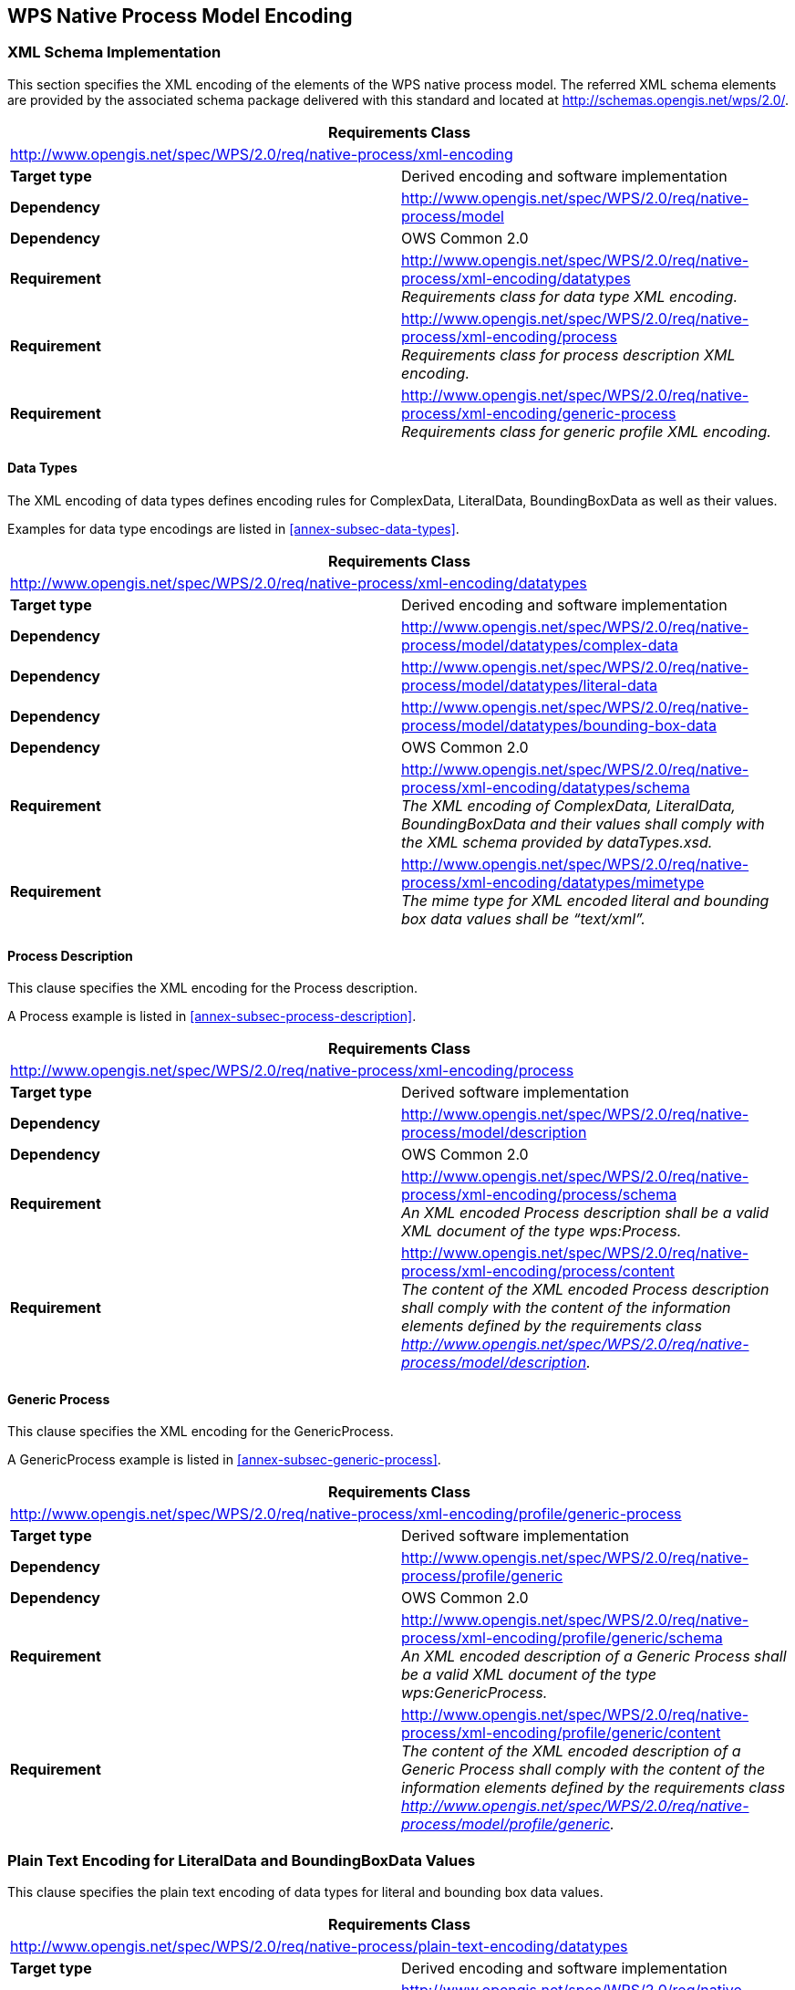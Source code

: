 
[[sec-wps-native-process-model-encoding]]
== WPS Native Process Model Encoding

=== XML Schema Implementation
This section specifies the XML encoding of the elements of the WPS native process model. The referred XML schema elements are provided by the associated schema package delivered with this standard and located at http://schemas.opengis.net/wps/2.0/.

[%unnumbered]
[cols="2"]
|===
2+^h|Requirements Class
2+|http://www.opengis.net/spec/WPS/2.0/req/native-process/xml-encoding

.^|*Target type* |Derived encoding and software implementation
.^|*Dependency* |http://www.opengis.net/spec/WPS/2.0/req/native-process/model
.^|*Dependency* |OWS Common 2.0
.^|*Requirement* a|	http://www.opengis.net/spec/WPS/2.0/req/native-process/xml-encoding/datatypes +
_Requirements class for data type XML encoding._
.^|*Requirement* a|http://www.opengis.net/spec/WPS/2.0/req/native-process/xml-encoding/process +
_Requirements class for process description XML encoding._
.^|*Requirement* a|http://www.opengis.net/spec/WPS/2.0/req/native-process/xml-encoding/generic-process +
_Requirements class for generic profile XML encoding._
|===


==== Data Types
The XML encoding of data types defines encoding rules for ComplexData, LiteralData, BoundingBoxData as well as their values.

Examples for data type encodings are listed in <<annex-subsec-data-types>>.

[%unnumbered]
[cols="2"]
|===
2+^h|Requirements Class
2+|http://www.opengis.net/spec/WPS/2.0/req/native-process/xml-encoding/datatypes

.^|*Target type* |Derived encoding and software implementation
.^|*Dependency* |http://www.opengis.net/spec/WPS/2.0/req/native-process/model/datatypes/complex-data
.^|*Dependency* |http://www.opengis.net/spec/WPS/2.0/req/native-process/model/datatypes/literal-data
.^|*Dependency* |http://www.opengis.net/spec/WPS/2.0/req/native-process/model/datatypes/bounding-box-data
.^|*Dependency* |OWS Common 2.0
.^|*Requirement* a|http://www.opengis.net/spec/WPS/2.0/req/native-process/xml-encoding/datatypes/schema +
_The XML encoding of ComplexData, LiteralData, BoundingBoxData and their values shall comply with the XML schema provided by dataTypes.xsd._
.^|*Requirement* a|http://www.opengis.net/spec/WPS/2.0/req/native-process/xml-encoding/datatypes/mimetype +
_The mime type for XML encoded literal and bounding box data values shall be "`text/xml`"._
|===


==== Process Description
This clause specifies the XML encoding for the Process description.

A Process example is listed in <<annex-subsec-process-description>>.

[%unnumbered]
[cols="2"]
|===
2+^h|Requirements Class
2+|http://www.opengis.net/spec/WPS/2.0/req/native-process/xml-encoding/process

.^|*Target type* |Derived software implementation
.^|*Dependency* |http://www.opengis.net/spec/WPS/2.0/req/native-process/model/description
.^|*Dependency* |OWS Common 2.0
.^|*Requirement* a|http://www.opengis.net/spec/WPS/2.0/req/native-process/xml-encoding/process/schema +
_An XML encoded Process description shall be a valid XML document of the type wps:Process._
.^|*Requirement* a|http://www.opengis.net/spec/WPS/2.0/req/native-process/xml-encoding/process/content +
_The content of the XML encoded Process description shall comply with the content of the information elements defined by the requirements class http://www.opengis.net/spec/WPS/2.0/req/native-process/model/description._
|===


==== Generic Process
This clause specifies the XML encoding for the GenericProcess.

A GenericProcess example is listed in <<annex-subsec-generic-process>>.


[%unnumbered]
[cols="2"]
|===
2+^h|Requirements Class
2+|http://www.opengis.net/spec/WPS/2.0/req/native-process/xml-encoding/profile/generic-process

.^|*Target type* |Derived software implementation
.^|*Dependency* |http://www.opengis.net/spec/WPS/2.0/req/native-process/profile/generic
.^|*Dependency* |OWS Common 2.0
.^|*Requirement* a|http://www.opengis.net/spec/WPS/2.0/req/native-process/xml-encoding/profile/generic/schema +
_An XML encoded description of a Generic Process shall be a valid XML document of the type wps:GenericProcess._
.^|*Requirement* a|http://www.opengis.net/spec/WPS/2.0/req/native-process/xml-encoding/profile/generic/content +
_The content of the XML encoded description of a Generic Process shall comply with the content of the information elements defined by the requirements class http://www.opengis.net/spec/WPS/2.0/req/native-process/model/profile/generic._
|===


=== Plain Text Encoding for LiteralData and BoundingBoxData Values
This clause specifies the plain text encoding of data types for literal and bounding box data values.


[%unnumbered]
[cols="2"]
|===
2+^h|Requirements Class
2+|http://www.opengis.net/spec/WPS/2.0/req/native-process/plain-text-encoding/datatypes

.^|*Target type* |Derived encoding and software implementation
.^|*Dependency* |http://www.opengis.net/spec/WPS/2.0/req/native-process/model/datatypes/complex-data
.^|*Dependency* |http://www.opengis.net/spec/WPS/2.0/req/native-process/model/datatypes/literal-data
.^|*Dependency* |http://www.opengis.net/spec/WPS/2.0/req/native-process/model/datatypes/bounding-box-data
.^|*Dependency* |OWS Common 2.0

.^|*Requirement* a|http://www.opengis.net/spec/WPS/2.0/req/native-process/plain-text-encoding/datatypes/schema +
_The plain text encoding of literal and bounding box values comply with the BNF schema below._
.^|*Requirement* a|	http://www.opengis.net/spec/WPS/2.0/req/native-process/plain-text-encoding/datatypes/mimetype +
_The mime type for plain text encoded literal and bounding box values shall be "`text/plain`"._
|===

[%unnumbered]
[subs="macros"]
----
Literal values - BNF schema:
literalvalue   = value *1("@datatype=" datatype) *1("@uom=" uom)
value          = 1*VCHAR
datatype  = URI
uom       = URI

Literal values - Example:
70@datatype=http://www.w3.org/2001/XMLSchema#integer@uom=meter

BoundingBox values - BNF schema footnote:[The dimensions attribute is included for compliance with the BoundingBox structure defined in OWS Common [OGC 06-121r9\]. However, its use should be generally avoided since the number of dimensions is already part of the CRS definition and usually superfluous.]:
bbox      = lc_coords "," uc_coords ["," crs] ["," dimensions]
lc_coords = number ["," number]
uc_coords = number ["," number]
number         = 1*DIGIT["." 1*DIGIT]
crs       = 1*VCHAR
dimensions = 1*DIGIT

BoundingBoxData values - Examples:
51.9,7.0,53.0,8.0,EPSG:4326

51.9,7.0,53.0,8.0,http://www.opengis.net/def/crs/EPSG/0/4258
----

